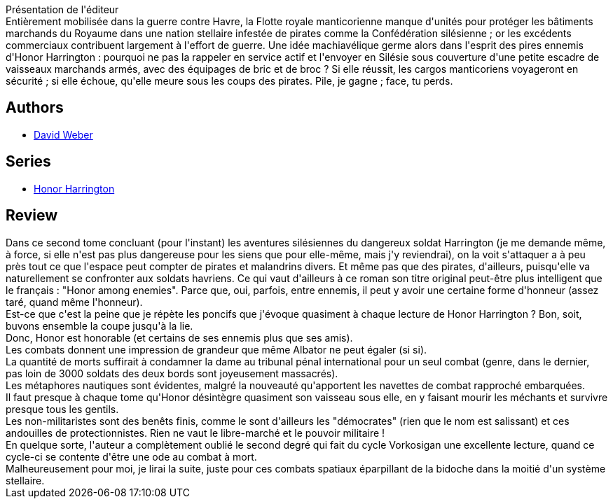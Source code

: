 :jbake-type: post
:jbake-status: published
:jbake-title: Mascarade silésienne, tome 2 (Honor Harrington, #6-2)
:jbake-tags:  guerre, rayon-imaginaire, space-opera,_année_2011,_mois_mars,_note_2,rayon-emprunt,read
:jbake-date: 2011-03-30
:jbake-depth: ../../
:jbake-uri: goodreads/books/9782841722297.adoc
:jbake-bigImage: https://i.gr-assets.com/images/S/compressed.photo.goodreads.com/books/1374782379l/3228400._SX98_.jpg
:jbake-smallImage: https://i.gr-assets.com/images/S/compressed.photo.goodreads.com/books/1374782379l/3228400._SX50_.jpg
:jbake-source: https://www.goodreads.com/book/show/3228400
:jbake-style: goodreads goodreads-book

++++
<div class="book-description">
Présentation de l'éditeur<br />Entièrement mobilisée dans la guerre contre Havre, la Flotte royale manticorienne manque d'unités pour protéger les bâtiments marchands du Royaume dans une nation stellaire infestée de pirates comme la Confédération silésienne ; or les excédents commerciaux contribuent largement à l'effort de guerre. Une idée machiavélique germe alors dans l'esprit des pires ennemis d'Honor Harrington : pourquoi ne pas la rappeler en service actif et l'envoyer en Silésie sous couverture d'une petite escadre de vaisseaux marchands armés, avec des équipages de bric et de broc ? Si elle réussit, les cargos manticoriens voyageront en sécurité ; si elle échoue, qu'elle meure sous les coups des pirates. Pile, je gagne ; face, tu perds.
</div>
++++


## Authors
* link:../authors/10517.html[David Weber]

## Series
* link:../series/Honor_Harrington.html[Honor Harrington]

## Review

++++
Dans ce second tome concluant (pour l'instant) les aventures silésiennes du dangereux soldat Harrington (je me demande même, à force, si elle n'est pas plus dangereuse pour les siens que pour elle-même, mais j'y reviendrai), on la voit s'attaquer a à peu près tout ce que l'espace peut compter de pirates et malandrins divers. Et même pas que des pirates, d'ailleurs, puisqu'elle va naturellement se confronter aux soldats havriens. Ce qui vaut d'ailleurs à ce roman son titre original peut-être plus intelligent que le français : "Honor among enemies". Parce que, oui, parfois, entre ennemis, il peut y avoir une certaine forme d'honneur (assez taré, quand même l'honneur).<br/>Est-ce que c'est la peine que je répète les poncifs que j'évoque quasiment à chaque lecture de Honor Harrington ? Bon, soit, buvons ensemble la coupe jusqu'à la lie.<br/>Donc, Honor est honorable (et certains de ses ennemis plus que ses amis).<br/>Les combats donnent une impression de grandeur que même Albator ne peut égaler (si si).<br/>La quantité de morts suffirait à condamner la dame au tribunal pénal international pour un seul combat (genre, dans le dernier, pas loin de 3000 soldats des deux bords sont joyeusement massacrés).<br/>Les métaphores nautiques sont évidentes, malgré la nouveauté qu'apportent les navettes de combat rapproché embarquées.<br/>Il faut presque à chaque tome qu'Honor désintègre quasiment son vaisseau sous elle, en y faisant mourir les méchants et survivre presque tous les gentils.<br/>Les non-militaristes sont des benêts finis, comme le sont d'ailleurs les "démocrates" (rien que le nom est salissant) et ces andouilles de protectionnistes. Rien ne vaut le libre-marché et le pouvoir militaire !<br/>En quelque sorte, l'auteur a complètement oublié le second degré qui fait du cycle Vorkosigan une excellente lecture, quand ce cycle-ci se contente d'être une ode au combat à mort.<br/>Malheureusement pour moi, je lirai la suite, juste pour ces combats spatiaux éparpillant de la bidoche dans la moitié d'un système stellaire.
++++